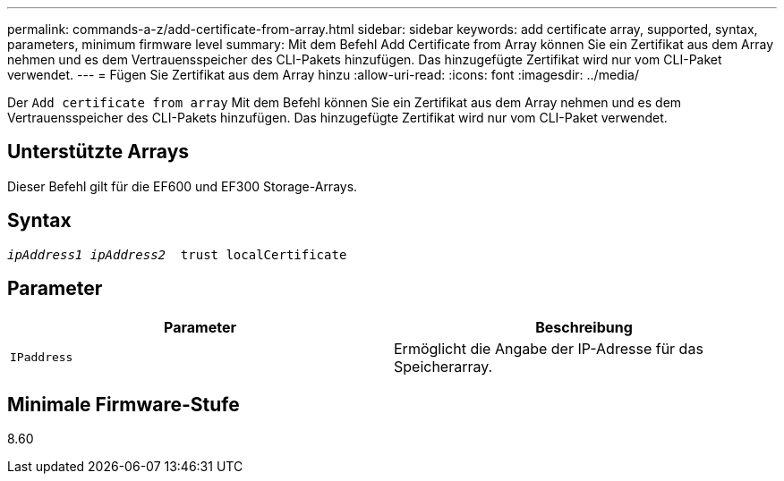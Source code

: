 ---
permalink: commands-a-z/add-certificate-from-array.html 
sidebar: sidebar 
keywords: add certificate array, supported, syntax, parameters, minimum firmware level 
summary: Mit dem Befehl Add Certificate from Array können Sie ein Zertifikat aus dem Array nehmen und es dem Vertrauensspeicher des CLI-Pakets hinzufügen. Das hinzugefügte Zertifikat wird nur vom CLI-Paket verwendet. 
---
= Fügen Sie Zertifikat aus dem Array hinzu
:allow-uri-read: 
:icons: font
:imagesdir: ../media/


[role="lead"]
Der `Add certificate from array` Mit dem Befehl können Sie ein Zertifikat aus dem Array nehmen und es dem Vertrauensspeicher des CLI-Pakets hinzufügen. Das hinzugefügte Zertifikat wird nur vom CLI-Paket verwendet.



== Unterstützte Arrays

Dieser Befehl gilt für die EF600 und EF300 Storage-Arrays.



== Syntax

[source, cli, subs="+macros"]
----

pass:quotes[_ipAddress1 ipAddress2_  trust localCertificate]
----


== Parameter

|===
| Parameter | Beschreibung 


 a| 
`IPaddress`
 a| 
Ermöglicht die Angabe der IP-Adresse für das Speicherarray.

|===


== Minimale Firmware-Stufe

8.60
